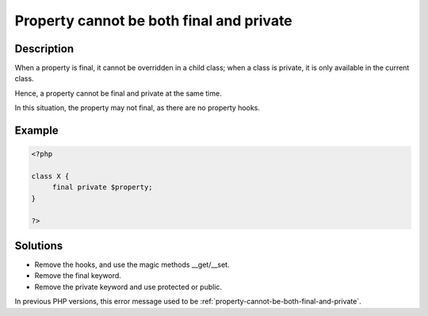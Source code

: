 .. _cannot-use-the-final-modifier-on-a-property:

Property cannot be both final and private
-----------------------------------------
 
	.. meta::
		:description:
			Property cannot be both final and private: When a property is final, it cannot be overridden in a child class.

		:og:type: article
		:og:title: Property cannot be both final and private
		:og:description: When a property is final, it cannot be overridden in a child class
		:og:url: https://php-errors.readthedocs.io/en/latest/messages/cannot-use-the-final-modifier-on-a-property.html

Description
___________
 
When a property is final, it cannot be overridden in a child class; when a class is private, it is only available in the current class. 

Hence, a property cannot be final and private at the same time. 

In this situation, the property may not final, as there are no property hooks.

Example
_______

.. code-block:: php

   <?php
   
   class X {
   	final private $property;
   }
   
   ?>

Solutions
_________

+ Remove the hooks, and use the magic methods __get/__set.
+ Remove the final keyword.
+ Remove the private keyword and use protected or public.


In previous PHP versions, this error message used to be :ref:`property-cannot-be-both-final-and-private`.
